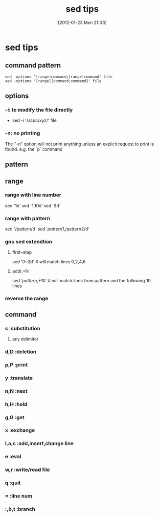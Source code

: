 #+POSTID: 178
#+DATE: [2012-01-23 Mon 21:03]
#+OPTIONS: toc:nil num:nil todo:nil pri:nil tags:nil ^:nil TeX:nil
#+CATEGORY: LinuxToy
#+TAGS:sed
#+DESCRIPTION:
#+TITLE: sed tips
* sed tips
** command pattern
#+BEGIN_EXAMPLE
   sed -options '[range]command;[range]command' file
   sed -options '[range]{command;command}' file
#+END_EXAMPLE
** options
*** -i: to modify the file directly
    - sed -i 's/abc/xyz/' file
*** -n: no printing
    The "-n" option will not print anything unless an explicit request to print
    is found.
    e.g. the `p` command
** pattern
** range
*** range with line number
    sed '1d' 
    sed '1,10d'
    sed '$d'
*** range with pattern
    sed '/pattern/d'
    sed '/pattern1/,/pattern2/d'
*** gnu sed extendtion
**** first~step 
     sed '0~2d' # will match lines 0,2,4,6
**** addr,+N
     sed '/pattern/,+10' # will match lines from pattern and the following 10 lines
*** reverse the range
** command
*** s       :substitution
**** any delimiter
*** d,D     :deletion
*** p,P     :print
*** y       :translate
*** n,N     :next
*** h,H     :hold
*** g,G     :get
*** x       :exchange
*** i,a,c   :add,insert,change line
*** e       :eval
*** w,r     :write/read file
*** q       :quit
*** =       :line num
*** :,b,t   :branch

